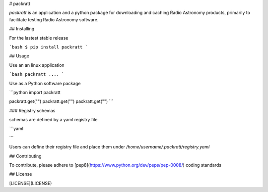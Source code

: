 # packratt

`packratt` is an application and a python package for downloading and caching Radio Astronomy products, primarily to facilitate testing Radio Astronomy software.

## Installing

For the lastest stable release

```bash
$ pip install packratt
```

## Usage

Use an an linux application

```bash
packratt ....
```

Use as a Python software package

```python
import packratt

packratt.get("")
packratt.get("")
packratt.get("") 
```

### Registry schemas

schemas are defined by a yaml registry file 

```yaml

```

Users can define their registry file and place them under `/home/username/.packratt/registry.yaml`


## Contributing

To contribute, please adhere to [pep8](https://www.python.org/dev/peps/pep-0008/) coding standards

## License

[LICENSE](LICENSE)
